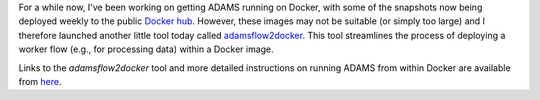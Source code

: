 .. title: ADAMS and Docker
.. slug: adams-and-docker
.. date: 2020-03-04 16:41:57 UTC+13:00
.. tags: docker
.. category: 
.. link: 
.. description: 
.. type: text
.. author: FracPete

For a while now, I've been working on getting ADAMS running on Docker,
with some of the snapshots now being deployed weekly to the public
`Docker hub <https://hub.docker.com/u/theadamsflow>`__. However, 
these images may not be suitable (or simply too large) and I therefore 
launched another little tool today called
`adamsflow2docker <https://github.com/waikato-datamining/adamsflow2docker>`__. 
This tool streamlines the process of deploying a worker flow (e.g., 
for processing data) within a Docker image.

Links to the *adamsflow2docker* tool and more detailed instructions on
running ADAMS from within Docker are available from `here <link://slug/docker>`_.
